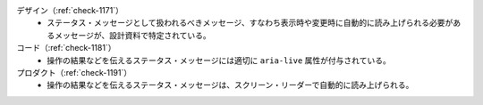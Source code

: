 デザイン（:ref:`check-1171`）
   *  ステータス・メッセージとして扱われるべきメッセージ、すなわち表示時や変更時に自動的に読み上げられる必要があるメッセージが、設計資料で特定されている。
コード（:ref:`check-1181`）
   *  操作の結果などを伝えるステータス・メッセージには適切に ``aria-live`` 属性が付与されている。
プロダクト（:ref:`check-1191`）
   *  操作の結果などを伝えるステータス・メッセージは、スクリーン・リーダーで自動的に読み上げられる。
